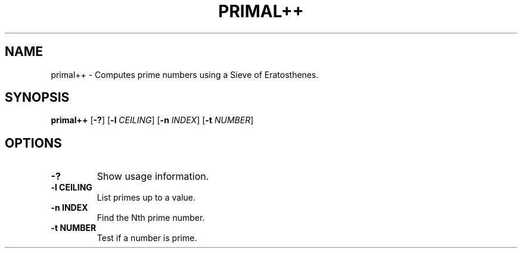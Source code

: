.TH PRIMAL++ 1 primal++\-VERSION
.SH NAME
primal++ \- Computes prime numbers using a Sieve of Eratosthenes.
.SH SYNOPSIS
.B primal++
.RB [ \-? ]
.RB [ \-l
.IR CEILING ]
.RB [ \-n
.IR INDEX ]
.RB [ \-t
.IR NUMBER ]
.SH OPTIONS
.TP
.B \-?
Show usage information.
.TP
.B \-l CEILING
List primes up to a value.
.TP
.B \-n INDEX
Find the Nth prime number.
.TP
.B \-t NUMBER
Test if a number is prime.
